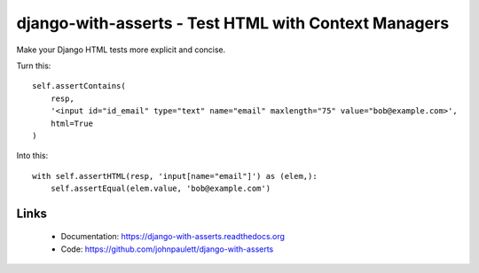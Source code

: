 django-with-asserts - Test HTML with Context Managers
=====================================================

.. image:: https://api.travis-ci.org/johnpaulett/django-with-asserts.png

Make your Django HTML tests more explicit and concise.

Turn this::

    self.assertContains(
        resp,
        '<input id="id_email" type="text" name="email" maxlength="75" value="bob@example.com>',
        html=True
    )

Into this::

    with self.assertHTML(resp, 'input[name="email"]') as (elem,):
        self.assertEqual(elem.value, 'bob@example.com')


Links
------

 * Documentation: https://django-with-asserts.readthedocs.org
 * Code: https://github.com/johnpaulett/django-with-asserts


